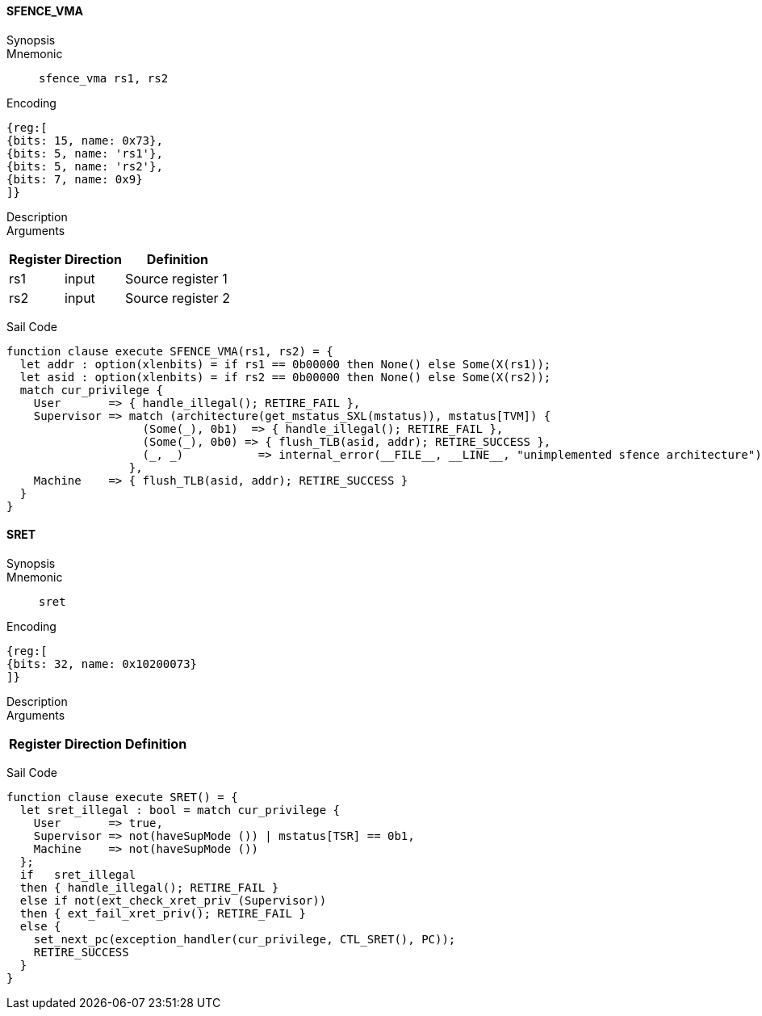 ==== SFENCE_VMA

Synopsis:: 

Mnemonic::
+
`sfence_vma rs1, rs2`
+

Encoding::
[wavedrom, , svg]
....
{reg:[
{bits: 15, name: 0x73},
{bits: 5, name: 'rs1'},
{bits: 5, name: 'rs2'},
{bits: 7, name: 0x9}
]}
....

Description:: 

Arguments::
[%autowidth]
[%header,cols="4,2,2"]
|===
|Register |Direction |Definition
|rs1 |input |Source register 1
|rs2 |input |Source register 2
|===

Sail Code:: 

[source,sail]
--
function clause execute SFENCE_VMA(rs1, rs2) = {
  let addr : option(xlenbits) = if rs1 == 0b00000 then None() else Some(X(rs1));
  let asid : option(xlenbits) = if rs2 == 0b00000 then None() else Some(X(rs2));
  match cur_privilege {
    User       => { handle_illegal(); RETIRE_FAIL },
    Supervisor => match (architecture(get_mstatus_SXL(mstatus)), mstatus[TVM]) {
                    (Some(_), 0b1)  => { handle_illegal(); RETIRE_FAIL },
                    (Some(_), 0b0) => { flush_TLB(asid, addr); RETIRE_SUCCESS },
                    (_, _)           => internal_error(__FILE__, __LINE__, "unimplemented sfence architecture")
                  },
    Machine    => { flush_TLB(asid, addr); RETIRE_SUCCESS }
  }
}
--

<<<

==== SRET

Synopsis:: 

Mnemonic::
+
`sret`
+

Encoding::
[wavedrom, , svg]
....
{reg:[
{bits: 32, name: 0x10200073}
]}
....

Description:: 

Arguments::
[%autowidth]
[%header,cols="4,2,2"]
|===
|Register |Direction |Definition
|===

Sail Code:: 

[source,sail]
--
function clause execute SRET() = {
  let sret_illegal : bool = match cur_privilege {
    User       => true,
    Supervisor => not(haveSupMode ()) | mstatus[TSR] == 0b1,
    Machine    => not(haveSupMode ())
  };
  if   sret_illegal
  then { handle_illegal(); RETIRE_FAIL }
  else if not(ext_check_xret_priv (Supervisor))
  then { ext_fail_xret_priv(); RETIRE_FAIL }
  else {
    set_next_pc(exception_handler(cur_privilege, CTL_SRET(), PC));
    RETIRE_SUCCESS
  }
}
--

<<<

